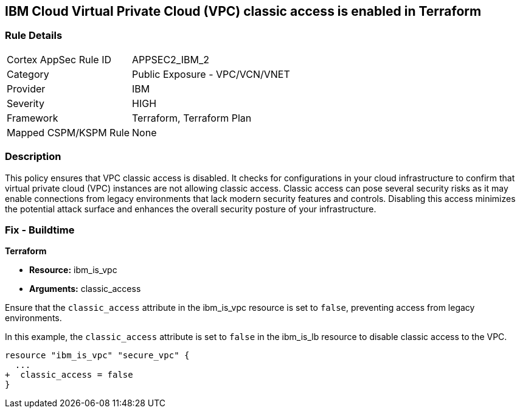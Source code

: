 == IBM Cloud Virtual Private Cloud (VPC) classic access is enabled in Terraform

=== Rule Details

[cols="1,2"]
|===
|Cortex AppSec Rule ID |APPSEC2_IBM_2
|Category |Public Exposure - VPC/VCN/VNET
|Provider |IBM
|Severity |HIGH
|Framework |Terraform, Terraform Plan
|Mapped CSPM/KSPM Rule |None
|===


=== Description

This policy ensures that VPC classic access is disabled. It checks for configurations in your cloud infrastructure to confirm that virtual private cloud (VPC) instances are not allowing classic access. Classic access can pose several security risks as it may enable connections from legacy environments that lack modern security features and controls. Disabling this access minimizes the potential attack surface and enhances the overall security posture of your infrastructure.

=== Fix - Buildtime

*Terraform*

* *Resource:* ibm_is_vpc
* *Arguments:* classic_access

Ensure that the `classic_access` attribute in the ibm_is_vpc resource is set to `false`, preventing access from legacy environments.

In this example, the `classic_access` attribute is set to `false` in the ibm_is_lb resource to disable classic access to the VPC.

[source,go]
----
resource "ibm_is_vpc" "secure_vpc" {
  ...
+  classic_access = false
}
----
